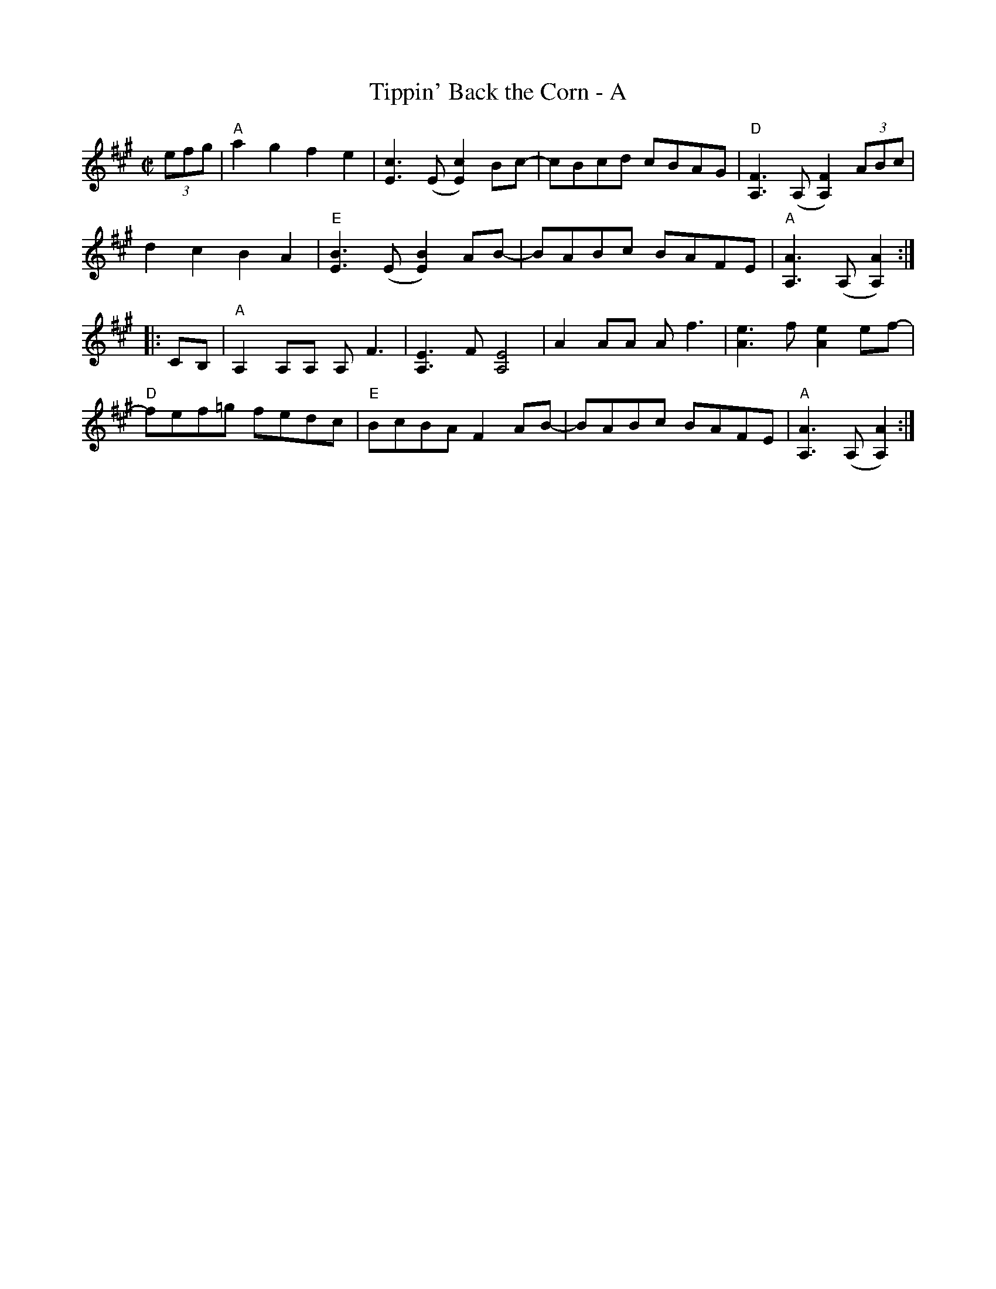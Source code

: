 X: 1
T: Tippin' Back the Corn - A
R: reel
M: C|
L: 1/8
K: A
(3efg |"A"a2g2 f2e2 | [cE]3(E [cE]2)Bc- | cBcd cBAG| "D"[FA,]3 (A,[FA,]2) (3ABc |
d2c2 B2A2 | "E"[BE]3(E [EB]2)AB- | BABc BAFE |"A" [AA,]3 (A,[AA,]2) :|
|: CB,|"A"A,2A,A, A,F3 | [A,E]3F [EA,]4| A2AA Af3 | [eA]3f [Ae]2 ef- |
"D"fef=g fedc | "E"BcBA F2AB- | BABc BAFE | "A"[AA,]3 (A,[AA,]2) :|
